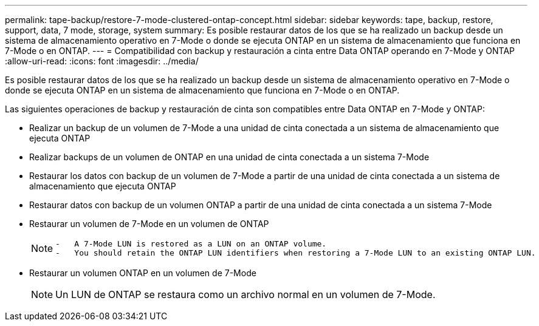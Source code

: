 ---
permalink: tape-backup/restore-7-mode-clustered-ontap-concept.html 
sidebar: sidebar 
keywords: tape, backup, restore, support, data, 7 mode, storage, system 
summary: Es posible restaurar datos de los que se ha realizado un backup desde un sistema de almacenamiento operativo en 7-Mode o donde se ejecuta ONTAP en un sistema de almacenamiento que funciona en 7-Mode o en ONTAP. 
---
= Compatibilidad con backup y restauración a cinta entre Data ONTAP operando en 7-Mode y ONTAP
:allow-uri-read: 
:icons: font
:imagesdir: ../media/


[role="lead"]
Es posible restaurar datos de los que se ha realizado un backup desde un sistema de almacenamiento operativo en 7-Mode o donde se ejecuta ONTAP en un sistema de almacenamiento que funciona en 7-Mode o en ONTAP.

Las siguientes operaciones de backup y restauración de cinta son compatibles entre Data ONTAP en 7-Mode y ONTAP:

* Realizar un backup de un volumen de 7-Mode a una unidad de cinta conectada a un sistema de almacenamiento que ejecuta ONTAP
* Realizar backups de un volumen de ONTAP en una unidad de cinta conectada a un sistema 7-Mode
* Restaurar los datos con backup de un volumen de 7-Mode a partir de una unidad de cinta conectada a un sistema de almacenamiento que ejecuta ONTAP
* Restaurar datos con backup de un volumen ONTAP a partir de una unidad de cinta conectada a un sistema 7-Mode
* Restaurar un volumen de 7-Mode en un volumen de ONTAP
+
[NOTE]
====
....
-   A 7-Mode LUN is restored as a LUN on an ONTAP volume.
-   You should retain the ONTAP LUN identifiers when restoring a 7-Mode LUN to an existing ONTAP LUN.
....
====
* Restaurar un volumen ONTAP en un volumen de 7-Mode
+
[NOTE]
====
Un LUN de ONTAP se restaura como un archivo normal en un volumen de 7-Mode.

====

